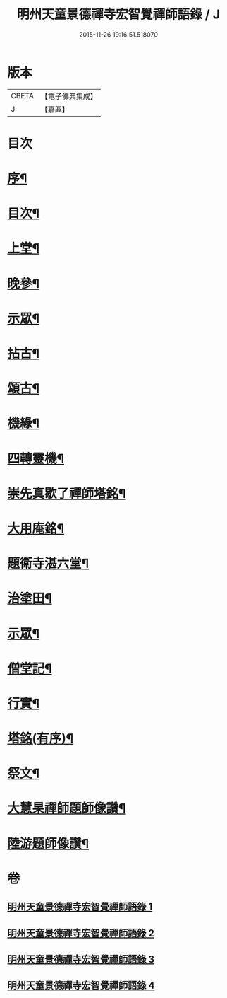 #+TITLE: 明州天童景德禪寺宏智覺禪師語錄 / J
#+DATE: 2015-11-26 19:16:51.518070
* 版本
 |     CBETA|【電子佛典集成】|
 |         J|【嘉興】    |

* 目次
* [[file:KR6q0459_001.txt::001-0181a2][序¶]]
* [[file:KR6q0459_001.txt::001-0181a22][目次¶]]
* [[file:KR6q0459_001.txt::0181c4][上堂¶]]
* [[file:KR6q0459_001.txt::0183b16][晚參¶]]
* [[file:KR6q0459_001.txt::0185a3][示眾¶]]
* [[file:KR6q0459_002.txt::002-0185b4][拈古¶]]
* [[file:KR6q0459_003.txt::003-0190b4][頌古¶]]
* [[file:KR6q0459_004.txt::004-0198a4][機緣¶]]
* [[file:KR6q0459_004.txt::0198b10][四轉靈機¶]]
* [[file:KR6q0459_004.txt::0198c2][崇先真歇了禪師塔銘¶]]
* [[file:KR6q0459_004.txt::0199c12][大用庵銘¶]]
* [[file:KR6q0459_004.txt::0199c29][題衛寺湛六堂¶]]
* [[file:KR6q0459_004.txt::0200a3][治塗田¶]]
* [[file:KR6q0459_004.txt::0200a7][示眾¶]]
* [[file:KR6q0459_004.txt::0200a11][僧堂記¶]]
* [[file:KR6q0459_004.txt::0200c2][行實¶]]
* [[file:KR6q0459_004.txt::0201a12][塔銘(有序)¶]]
* [[file:KR6q0459_004.txt::0202a2][祭文¶]]
* [[file:KR6q0459_004.txt::0202a26][大慧杲禪師題師像讚¶]]
* [[file:KR6q0459_004.txt::0202b3][陸游題師像讚¶]]
* 卷
** [[file:KR6q0459_001.txt][明州天童景德禪寺宏智覺禪師語錄 1]]
** [[file:KR6q0459_002.txt][明州天童景德禪寺宏智覺禪師語錄 2]]
** [[file:KR6q0459_003.txt][明州天童景德禪寺宏智覺禪師語錄 3]]
** [[file:KR6q0459_004.txt][明州天童景德禪寺宏智覺禪師語錄 4]]
